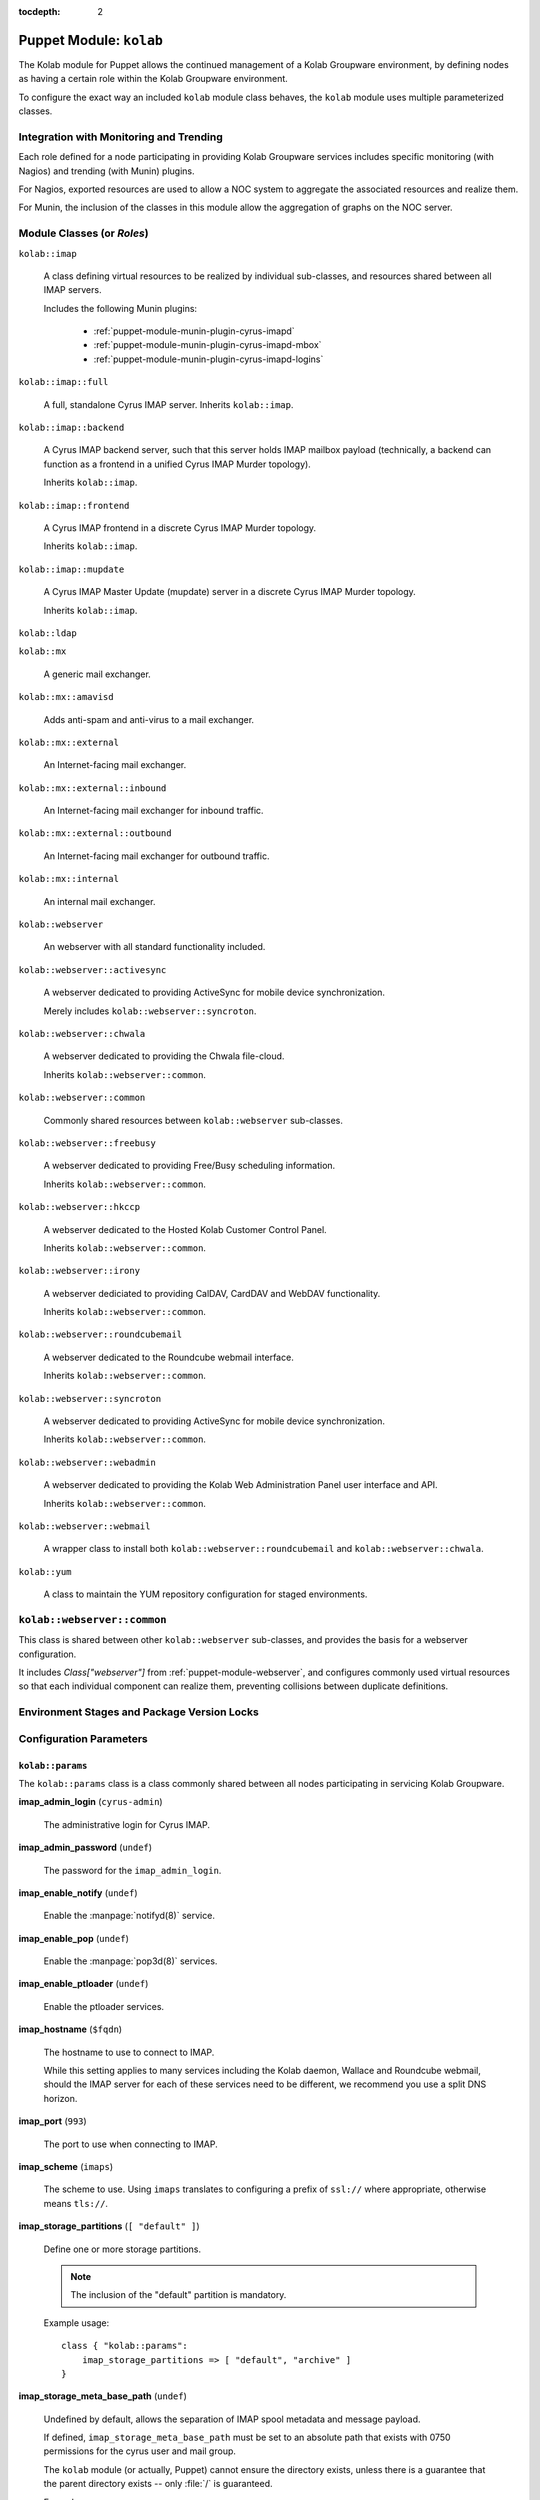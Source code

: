 :tocdepth: 2

.. _puppet-module-kolab:

========================
Puppet Module: ``kolab``
========================

The Kolab module for Puppet allows the continued management of a Kolab
Groupware environment, by defining nodes as having a certain role within
the Kolab Groupware environment.

To configure the exact way an included ``kolab`` module class behaves,
the ``kolab`` module uses multiple parameterized classes.

.. seealso::

    *   :ref:`puppet-module-kolab-why-multiple-parameterized-classes`
    *   :ref:`puppet-module-kolab-configuration-parameters`
    *   :ref:`puppet-module-kolab-using-the-kolab-module`

Integration with Monitoring and Trending
========================================

Each role defined for a node participating in providing Kolab Groupware
services includes specific monitoring (with Nagios) and trending (with
Munin) plugins.

For Nagios, exported resources are used to allow a NOC system to
aggregate the associated resources and realize them.

For Munin, the inclusion of the classes in this module allow the
aggregation of graphs on the NOC server.

.. _puppet-module-kolab-module-classes:

Module Classes (or *Roles*)
===========================

``kolab::imap``

    A class defining virtual resources to be realized by individual
    sub-classes, and resources shared between all IMAP servers.

    Includes the following Munin plugins:

        *   :ref:`puppet-module-munin-plugin-cyrus-imapd`
        *   :ref:`puppet-module-munin-plugin-cyrus-imapd-mbox`
        *   :ref:`puppet-module-munin-plugin-cyrus-imapd-logins`

``kolab::imap::full``

    A full, standalone Cyrus IMAP server. Inherits ``kolab::imap``.

``kolab::imap::backend``

    A Cyrus IMAP backend server, such that this server holds IMAP
    mailbox payload (technically, a backend can function as a frontend
    in a unified Cyrus IMAP Murder topology).

    Inherits ``kolab::imap``.

``kolab::imap::frontend``

    A Cyrus IMAP frontend in a discrete Cyrus IMAP Murder topology.

    Inherits ``kolab::imap``.

``kolab::imap::mupdate``

    A Cyrus IMAP Master Update (mupdate) server in a discrete Cyrus IMAP
    Murder topology.

    Inherits ``kolab::imap``.

``kolab::ldap``

``kolab::mx``

    A generic mail exchanger.

``kolab::mx::amavisd``

    Adds anti-spam and anti-virus to a mail exchanger.

``kolab::mx::external``

    An Internet-facing mail exchanger.

``kolab::mx::external::inbound``

    An Internet-facing mail exchanger for inbound traffic.

``kolab::mx::external::outbound``

    An Internet-facing mail exchanger for outbound traffic.

``kolab::mx::internal``

    An internal mail exchanger.

``kolab::webserver``

    An webserver with all standard functionality included.

``kolab::webserver::activesync``

    A webserver dedicated to providing ActiveSync for mobile device
    synchronization.

    Merely includes ``kolab::webserver::syncroton``.

``kolab::webserver::chwala``

    A webserver dedicated to providing the Chwala file-cloud.

    Inherits ``kolab::webserver::common``.

``kolab::webserver::common``

    Commonly shared resources between ``kolab::webserver`` sub-classes.

``kolab::webserver::freebusy``

    A webserver dedicated to providing Free/Busy scheduling information.

    Inherits ``kolab::webserver::common``.

``kolab::webserver::hkccp``

    A webserver dedicated to the Hosted Kolab Customer Control Panel.

    Inherits ``kolab::webserver::common``.

``kolab::webserver::irony``

    A webserver dediciated to providing CalDAV, CardDAV and WebDAV
    functionality.

    Inherits ``kolab::webserver::common``.

``kolab::webserver::roundcubemail``

    A webserver dedicated to the Roundcube webmail interface.

    Inherits ``kolab::webserver::common``.

``kolab::webserver::syncroton``

    A webserver dedicated to providing ActiveSync for mobile device
    synchronization.

    Inherits ``kolab::webserver::common``.

``kolab::webserver::webadmin``

    A webserver dedicated to providing the Kolab Web Administration
    Panel user interface and API.

    Inherits ``kolab::webserver::common``.

``kolab::webserver::webmail``

    A wrapper class to install both ``kolab::webserver::roundcubemail``
    and ``kolab::webserver::chwala``.

``kolab::yum``

    A class to maintain the YUM repository configuration for staged
    environments.

``kolab::webserver::common``
============================

This class is shared between other ``kolab::webserver`` sub-classes, and
provides the basis for a webserver configuration.

It includes *Class["webserver"]* from :ref:`puppet-module-webserver`,
and configures commonly used virtual resources so that each individual
component can realize them, preventing collisions between duplicate
definitions.

Environment Stages and Package Version Locks
============================================

.. _puppet-module-kolab-configuration-parameters:

Configuration Parameters
========================

``kolab::params``
-----------------

The ``kolab::params`` class is a class commonly shared between all nodes
participating in servicing Kolab Groupware.

**imap_admin_login** (``cyrus-admin``)

    The administrative login for Cyrus IMAP.

    .. TODO::

        A separate set of credentials should be supplied for wallace,
        freebusy, replication and proxy for the purposes of maintaining
        a more well-informed audit trail.

**imap_admin_password** (``undef``)

    The password for the ``imap_admin_login``.

**imap_enable_notify** (``undef``)

    Enable the :manpage:`notifyd(8)` service.

**imap_enable_pop** (``undef``)

    Enable the :manpage:`pop3d(8)` services.

**imap_enable_ptloader** (``undef``)

    Enable the ptloader services.

**imap_hostname** (``$fqdn``)

    The hostname to use to connect to IMAP.

    While this setting applies to many services including the Kolab
    daemon, Wallace and Roundcube webmail, should the IMAP server for
    each of these services need to be different, we recommend you use
    a split DNS horizon.

**imap_port** (``993``)

    The port to use when connecting to IMAP.

**imap_scheme** (``imaps``)

    The scheme to use. Using ``imaps`` translates to configuring a
    prefix of ``ssl://`` where appropriate, otherwise means ``tls://``.

**imap_storage_partitions** (``[ "default" ]``)

    Define one or more storage partitions.

    .. NOTE::

        The inclusion of the "default" partition is mandatory.

    Example usage::

        class { "kolab::params":
            imap_storage_partitions => [ "default", "archive" ]
        }

**imap_storage_meta_base_path** (``undef``)

    Undefined by default, allows the separation of IMAP spool metadata
    and message payload.

    If defined, ``imap_storage_meta_base_path`` must be set to an
    absolute path that exists with 0750 permissions for the cyrus user
    and mail group.

    The ``kolab`` module (or actually, Puppet) cannot ensure the
    directory exists, unless there is a guarantee that the parent
    directory exists -- only :file:`/` is guaranteed.

    Example usage::

        class { "kolab::params":
            imap_storage_meta_base_path => "/srv/imap/meta"
        }

**imap_storage_spool_base_path** (``/var/spool/imap``)

    Sets the root of the IMAP spool partitions.

    Under the directory specified here, directories are created for each
    partition defined (with a mandated minimum list including
    ``default``).

    Example usage::

        class { "kolab::params":
            imap_storage_spool_base_path => "/srv/imap/spool"
        }

    results in::

        File["/srv/imap/spool/default/"]

**imap_configdir** (``/var/lib/imap/``)

    The :manpage:`imapd.conf(5)` ``configdir`` setting.

    This directory normally contains databases among which
    ``mailboxes.db`` and ``annotations.db``.

    Because of backup processes, it may be desirable to have the default
    spool partition and ``configdir`` located under the same directory
    hierarchy off of the same logical volume mount.

    Example usage::

        class { "kolab::params":
            imap_configdir => "/srv/imap/config",
            imap_storage_spool_base_path => "/srv/imap/spool"
        }

**imap_duplicate_db_path** (``undef``)

    The ``deliver.db`` database file used to determine whether new
    message arrivals are duplicates (to be suppressed) contains a few
    days worth of delivery information.

    However, it is not critical for operations and may simply be
    discarded in case of a system reboot.

    If performance of message delivery is more important than the
    suppression of duplicates (which are a rather rare occurrence), then
    this file may be located under a directory hierarchy mounted off of
    ``tmpfs``.

**imap_ptscache_db_path** (``undef``)

    The ``ptscache.db`` database file caches information related to LDAP
    queries performed to find target result attributes for the process
    of canonification, and additional authorization information such as
    a user's group memberships or roles.

    This database can be discarded when a node reboots, and might
    therefore also live in a directory hierarchy mounted off of
    ``tmpfs``.

**imap_sievedir** (``undef``)

    Unless specifically required, keep this to a default value of
    ``${configdir}/sieve``.

**imap_socket_path** (``/var/lib/imap/socket``)

    The path to where socket files are stored.

**imap_statuscache_db_path** (``undef``)

    The ``statuscache.db`` database file is undocumented.

**imap_temp_path** (``undef``)

    The absolute path to a location Cyrus IMAP can use to store
    temporary files.

**imap_tlscache_db_path** (``undef``)

    The ``tls_sessions.db`` is a database file that maintains previously
    negotiated TLS sessions, allowing those sessions to be resumed at a
    later time.

    This database can be discarded when a node reboots, and might
    therefore also live in a directory hierarchy mounted off of
    ``tmpfs``.

**kolab_version_name** (``kolab_14``)

    The version name of the Kolab Groupware product stream to use.

    Possible values include:

        *   ``kolab_14`` (the default)
        *   ``kolab_13``
        *   ``kolab_3_3``

**kolab_primary_domain** (``$domain``)

    The primary domain for the Kolab Groupware deployment.

    Corresponds to the ``primary_domain`` setting in the ``[kolab]``
    section of :manpage:`kolab.conf(5)`.

**kolab_default_locale** (``en_US``)

    The default locale for the environment.

    Corresponds to the setting ``default_locale`` in the ``[kolab]``
    section of :manpage:`kolab.conf(5)`.

**kolab_policy_uid** (``%(surname)s.lower()``)

    The UID policy for Kolab.

    Corresponds to the setting ``policy_uid`` in the ``[kolab]`` section
    of :manpage:`kolab.conf(5)`.

**memcache_hosts** (``undef``)

    An array of hosts that serve **memcached** to be used for memcache-
    capable software applications unless specific memcached host
    addresses are defined for that service.

**webclient_memcache_hosts** (``$kolab::params::memcache_hosts``)

    An array of hosts that serve **memcached** to be used solely for
    the webmail client software.

**webadmin_memcache_hosts** (``$kolab::params::memcache_hosts``)

    An array of hosts that serve **memcached** to be used solely for
    the webadmin client software.

**ldap_scheme** (``ldap``)

    The scheme name to use to connect to LDAP, where URIs are used.

    Can be either of ``ldap`` or ``ldaps``.

**ldap_hostname** (``$fqdn``)

    The host address to use to connect to the LDAP service.

**ldap_port** (``389``)

    The port to use to connect to the LDAP service.

**ldap_domain_base_dn** (``cn=kolab,cn=config``)

    The base dn for domain objects.

**roundcubemail_db_dsnw** (``mysqli://roundcube:password@localhost/roundcube``)

**roundcubemail_db_dsnr** (``undef``)

**ldap_bind_dn** (``cn=Directory Manager``)

    The login for the administrative credentials to use when binding to
    LDAP.

    .. NOTE::

        Note that you are encouraged to provide the Kolab Groupware
        environment with credentials lesser privileged than
        "cn=Directory Manager", but that certain functionality we have
        to make available in a standard deployment requires the use of
        these superuser credentials.

**ldap_bind_pw** (``undef``)

    The password for the administrative credentials used to bind to
    LDAP.

**ldap_root_dn** (``undef``)

    The root DN.

**ldap_service_bind_dn** (``undef``)

    The bind DN for services, normally
    ``uid=kolab-service,ou=Special Users,${ldap_root_dn}``

**ldap_service_bind_pw** (``undef``)

    The bind password for services.

**kolab_cache_sql_uri** (``mysql://kolab:Welcome2KolabSystems@localhost/kolab``)

    The URI to a SQL location to use for caching.

**kolab_webadmin_sql_uri** (``mysql://kolab:Welcome2KolabSystems@localhost/kolab``)

    The URI to a SQL location to use for the web administration panel
    configuration.

**roundcubemail_des_key** (``rcmail-!24ByteDESkey*Str``)

    The DES key used by the Roundcube webmail program to encrypt
    session-related information.

**smtp_scheme** (``undef``)

    The scheme to use when connecting to SMTP.

**smtp_hostname** (``$fqdn``)

    The host address to use when connecting to SMTP.

**smtp_port** (``587``)

    The port to use when connecting to SMTP.

``kolab::params::imap``
-----------------------

**imap_storage_partitions** (``$kolab::params::imap_storage_partitions``)

    Override the IMAP storage partitions set using ``kolab::params``.

**imap_storage_meta_base_path** (``$kolab::params::imap_storage_meta_base_path``)

    Override the IMAP metadata base path set using ``kolab::params``.

**imap_storage_spool_base_path** (``$kolab::params::imap_storage_spool_base_path``)

    Override the IMAP mail spool base path set using ``kolab::params``.

**imap_configdir** (``$kolab::params::imap_configdir``)

    Override the ``configdirectory`` setting in :manpage:`imapd.conf(5)`
    set using ``kolab::params``.

    .. NOTE::

        So far this has not yet worked in practice.

**imap_duplicate_db_path** (``$kolab::params::imap_duplicate_db_path``)

    Override the path to ``deliver.db`` set using ``kolab::params``.

**imap_ptscache_db_path** (``$kolab::params::imap_ptscache_db_path``)

    Override the path to ``ptscache.db`` set using ``kolab::params``.

**imap_sievedir** (``$kolab::params::imap_sievedir``)

    Override the Sieve directory set using ``kolab::params``.

**imap_socket_path** (``$kolab::params::imap_socket_path``)

    Override the directory used to store socket files set using
    ``kolab::params``.

**imap_statuscache_db_path** (``$kolab::params::imap_statuscache_db_path``)

**imap_temp_path** (``$kolab::params::imap_temp_path``)

**imap_tlscache_db_path** (``$kolab::params::imap_tlscache_db_path``)

.. TODO::

    #.  Add a setting ``imap_proc_path``.
    #.  Add a setting ``webadmin_api_memcache_hosts``
    #.  Add a setting ``hkccp_memcache_hosts``

.. _puppet-module-kolab-using-the-kolab-module:

Using the Kolab Module
======================

We strongly encourage you wrap the individual ``kolab`` module classes
with some of your own, in order to share certain configuration
information between multiple nodes, but not share all information with
all of them, and in order to allow divergence (in terms of development).

In the simplest form, going with all defaults, the class structure you
might want to use looks as follows:

.. graphviz::

    digraph {
            rankdir = LR;
            splines = true;
            overlab = prism;

            edge [color=gray50, fontname=Calibri, fontsize=11];
            node [shape=record, fontname=Calibri, fontsize=11, style=filled];

            "imapb01.example.org" [color="#EEFFEE"];
            "imapf01.example.org" [color="#EEFFEE"];

            subgraph cluster_example_org_kolab {
                    label = "Class['example_org_kolab']";
                    style = filled;

                    "example_org_kolab::common" [color="#EEFFEE"];
                    "example_org_kolab::imap" [color="#EEFFEE"];
                    "example_org_kolab::imap::backend" [color="#EEFFEE"];
                    "example_org_kolab::imap::frontend" [color="#EEFFEE"];

                    "example_org_kolab::imap::backend" -> "example_org_kolab::imap" [label="inherits"];
                    "example_org_kolab::imap::frontend" -> "example_org_kolab::imap" [label="inherits"];
                    "example_org_kolab::imap" -> "example_org_kolab::common" [label="inherits"];
                }

            subgraph cluster_module_kolab {
                    label = "Kolab Module";

                    "kolab::imap::backend" [color="#EEEEFF"];
                    "kolab::imap::frontend" [color="#EEEEFF"];
                    "kolab::params" [color="#EEEEFF"];

                    "Package['cyrus-imapd']" [color="#EEEEFF"];

                }

            "example_org_kolab::common" -> "kolab::params" [label="configures"];

            "imapb01.example.org" -> "example_org_kolab::imap::backend" [label="includes"];
            "example_org_kolab::imap::backend" -> "kolab::imap::backend" [label="includes"];

            "imapf01.example.org" -> "example_org_kolab::imap::frontend" [label="includes"];
            "example_org_kolab::imap::frontend" -> "kolab::imap::frontend" [label="includes"];

            "kolab::imap::backend" -> "Package['cyrus-imapd']" [label="installs"];
            "kolab::imap::frontend" -> "Package['cyrus-imapd']" [label="installs"];

            "kolab::params" -> "Package['cyrus-imapd']" [label="sets version for"];
        }

You might wonder why the green parts (yours) need to be so large, so
lets look under the hood and apply some differentiation between IMAP
frontends and backends.

Suppose that, for example, both types of IMAP servers require a
different ``configdir`` setting in :manpage:`imapd.conf(5)`.

The ``kolab::params`` class is already configured by the parameterized
inclusion of ``example_org_kolab::common``, the class you use to share
settings between all nodes related to Kolab Groupware services.

The frontend-, backend- and mupdate-specific classes would need to
break the inheritance of the common class, and each instantiate
``kolab::params`` themselves, individually. Because your other
functional components would still use the common class, this duplicates
instantiating ``kolab::params`` times 4, for 3 environments each.

Therefore each ``example_org_kolab::imap`` sub-class is to instantiate a
parameterized sub-class of ``kolab::params``, called
``kolab::params::imap``. This sub-class inherits ``kolab::params``, so
that you still have to configure those settings only once, but allow you
to configure some additional, IMAP-server specific settings.

The same picture as before now looks a little bit more complex:

.. graphviz::

    digraph {
            rankdir = LR;
            splines = true;
            overlab = prism;

            edge [color=gray50, fontname=Calibri, fontsize=11];
            node [shape=record, fontname=Calibri, fontsize=11, style=filled];

            "imapb01.example.org" [color="#EEFFEE"];
            "imapf01.example.org" [color="#EEFFEE"];

            subgraph cluster_example_org_kolab {
                    label = "Class['example_org_kolab']";
                    style = filled;

                    "example_org_kolab::common" [color="#EEFFEE"];

                    "example_org_kolab::imap" [color="#EEFFEE"];
                    "example_org_kolab::imap::backend" [color="#EEFFEE"];
                    "example_org_kolab::imap::frontend" [color="#EEFFEE"];
                }

            subgraph cluster_module_kolab {
                    label = "Kolab Module";

                    "kolab::imap::backend" [color="#EEEEFF"];
                    "kolab::imap::frontend" [color="#EEEEFF"];
                    "kolab::params" [color="#EEEEFF"];
                    "kolab::params::imap" [color="#EEEEFF"];

                    "File['/etc/imapd.conf']" [color="#EEEEFF"];
                }

            "example_org_kolab::common" -> "kolab::params" [label="configures"];

            "imapb01.example.org" -> "example_org_kolab::imap::backend" [label="includes"];
            "example_org_kolab::imap::backend" -> "example_org_kolab::imap" [label="inherits"];
            "example_org_kolab::imap" -> "example_org_kolab::common" [label="inherits"];
            "example_org_kolab::imap::backend" -> "kolab::params::imap" [label="configures"];
            "example_org_kolab::imap::backend" -> "kolab::imap::backend" [label="includes"];

            "imapf01.example.org" -> "example_org_kolab::imap::frontend" [label="includes"];
            "example_org_kolab::imap::frontend" -> "example_org_kolab::imap" [label="inherits"];
            "example_org_kolab::imap::frontend" -> "kolab::params::imap" [label="configures"];
            "example_org_kolab::imap::frontend" -> "kolab::imap::frontend" [label="includes"];

            "kolab::imap::backend" -> "File['/etc/imapd.conf']" [label="installs"];
            "kolab::imap::frontend" -> "File['/etc/imapd.conf']" [label="installs"];

            "kolab::params::imap" -> "kolab::params" [label="inherits"];
            "kolab::params::imap" -> "File['/etc/imapd.conf']" [label="sets configdir"];
            "kolab::params" -> "File['/etc/imapd.conf']" [label="configures"];
        }

Add to this picture the following considerations:

*   A deployment does not necessarily consist of homogeneous operating
    systems and operating system versions.

    Some systems may run CentOS 6, others RHEL 6, and perhaps yet some
    others RHEL 7.

    Even if this is not the day-to-day, each deployment will transition,
    sooner or later, therefore creating a hybrid environment (or worse).

*   A deployment is not necessarily comprised of systems all running the
    exact same Kolab Enterprise version. Some systems may happily
    continue to run a functional component based on Kolab Enterprise 13,
    while perhaps the web- or IMAP servers have moved on to run
    Kolab Enterprise 14.

    Again even if this is not the day-to-day, each deployment will
    transition, sooner or later.

*   The reproducibility of a system you have in production today,
    whether for the purposes of recovery or capacity increase, depends
    on your ability to not only produce a system, but have that system
    be maintained using the exact same package versions as the other
    systems in production.

While Puppet is intended to describe the desired state of individual
nodes, and the desired state of so many nodes across and even within
deployments may differ so much, the picture of the internals of the
``kolab`` module look yet again a little different from the previous
diagram:

.. graphviz::

    digraph {
            splines = true;
            overlab = prism;

            edge [color=gray50, fontname=Calibri, fontsize=11];
            node [shape=record, fontname=Calibri, fontsize=11, style=filled];

            "imapf01.example.org" [color="#EEFFEE"];
            "imapb01.example.org" [color="#EEFFEE"];
            "imapm01.example.org" [color="#EEFFEE"];

            subgraph cluster_example_org_kolab {
                    label = "Class['example_org_kolab']";
                    style = filled;

                    "example_org_kolab::common" [color="#EEFFEE"];

                    "example_org_kolab::imap" [color="#EEFFEE"];
                    "example_org_kolab::imap::backend" [color="#EEFFEE"];
                    "example_org_kolab::imap::frontend" [color="#EEFFEE"];
                    "example_org_kolab::imap::mupdate" [color="#EEFFEE"];
                }

            subgraph cluster_module_kolab {
                    label = "Kolab Module";

                    "kolab::common" [color="#EEEEFF"];
                    "kolab::imap" [color="#EEEEFF"];
                    "kolab::imap::backend" [color="#EEEEFF"];
                    "kolab::imap::frontend" [color="#EEEEFF"];
                    "kolab::imap::mupdate" [color="#EEEEFF"];
                    "kolab::params" [color="#EEEEFF"];
                    "kolab::params::imap" [color="#EEEEFF"];
                    "kolab::pkg" [color="#EEEEFF"];
                    "kolab::pkg::${os}" [color="#EEEEFF"];
                    "kolab::pkg::${os}::${osname}" [color="#EEEEFF"];
                    "kolab::pkg::${os}::${osname}::${environment}" [color="#EEEEFF"];
                    "kolab::pkg::${os}::${osname}::${environment}::${kolab_version}" [color="#EEEEFF"];
                    "kolab::yum" [color="#EEEEFF"];

                    "File['/etc/imapd.conf']" [color="#EEEEFF"];
                    "Package['cyrus-imapd']" [color="#EEEEFF"];

                    "File['/etc/imapd.conf']" -> "Package['cyrus-imapd']" [label="requires"];

                }

            "example_org_kolab::common" -> "kolab::params" [label="configures"];

            "imapb01.example.org" -> "example_org_kolab::imap::backend" [label="includes"];
            "example_org_kolab::imap::backend" -> "example_org_kolab::imap" [label="inherits"];
            "example_org_kolab::imap" -> "example_org_kolab::common" [label="inherits"];
            "example_org_kolab::imap::backend" -> "kolab::params::imap" [label="configures"];
            "example_org_kolab::imap::backend" -> "kolab::imap::backend" [label="includes"];

            "imapf01.example.org" -> "example_org_kolab::imap::frontend" [label="includes"];
            "example_org_kolab::imap::frontend" -> "example_org_kolab::imap" [label="inherits"];
            "example_org_kolab::imap::frontend" -> "kolab::params::imap" [label="configures"];
            "example_org_kolab::imap::frontend" -> "kolab::imap::frontend" [label="includes"];

            "imapm01.example.org" -> "example_org_kolab::imap::mupdate" [label="includes"];
            "example_org_kolab::imap::mupdate" -> "example_org_kolab::imap" [label="inherits"];
            "example_org_kolab::imap::mupdate" -> "kolab::params::imap" [label="configures"];
            "example_org_kolab::imap::mupdate" -> "kolab::imap::mupdate" [label="includes"];

            "kolab::params::imap" -> "kolab::params" [label="inherits"];

            "kolab::imap::backend" -> "kolab::imap" [label="inherits"];
            "kolab::imap::frontend" -> "kolab::imap" [label="inherits"];

            "kolab::imap" -> "Package['cyrus-imapd']" [label="defines"];
            "kolab::imap::backend" -> "Package['cyrus-imapd']" [label="realizes"];
            "kolab::imap::backend" -> "File['/etc/imapd.conf']" [label="realizes"];
            "kolab::imap::frontend" -> "Package['cyrus-imapd']" [label="realizes"];
            "kolab::imap::frontend" -> "File['/etc/imapd.conf']" [label="realizes"];
            "kolab::imap::mupdate" -> "Package['cyrus-imapd']" [label="realizes"];
            "kolab::imap::mupdate" -> "File['/etc/imapd.conf']" [label="realizes"];

            "kolab::imap" -> "kolab::common" [label="inherits"];
            "kolab::common" -> "kolab::params" [label="inherits"];

            "kolab::common" -> "kolab::pkg" [label="includes"];
            "kolab::common" -> "kolab::yum" [label="includes"];
            "kolab::pkg" ->
            "kolab::pkg::${os}" ->
            "kolab::pkg::${os}::${osname}" ->
            "kolab::pkg::${os}::${osname}::${environment}" ->
            "kolab::pkg::${os}::${osname}::${environment}::${kolab_version}" [label="includes"];

            "kolab::pkg::${os}::${osname}::${environment}::${kolab_version}" -> "kolab::params" [label="configures"];

            "kolab::params::imap" -> "File['/etc/imapd.conf']" [label="sets configdir"];
            "kolab::params" -> "File['/etc/imapd.conf']" [label="configures"];
            "kolab::params" -> "Package['cyrus-imapd']" [label="sets version for"];
        }

Example ``example_org_kolab`` Class
===================================

In this example class, we re-iterate how it is built up, and why.

First, the bare bones of it all:

.. parsed-literal::

    # The module class wrapper.
    class example_org_kolab {

        # The common class, that includes some basic configuration
        # information shared across all (most) Kolab nodes.
        class common inherits example_org_kolab { }

        # A container class for all things IMAP.
        class imap inherits common {
        }
    }

Next, we populate some of the information (not all of the relevant
information, for that see later on):

.. parsed-literal::

    class example_org_kolab {
        class common inherits example_org_kolab {
            class { "kolab::params":
                imap_admin_login => "cyrus-admin",
                imap_admin_password => "password"
            }
        }

        class imap inherits common {
            include kolab::imap::full
        }
    }

This gives us a base structure so that a node manifest might look as
follows:

.. parsed-literal::

    node 'imap.example.org' {
        include example_org_kolab::imap
    }

The structure allows us to distinguish certain parameter values between
environments:

.. parsed-literal::

    class example_org_kolab {
        class common inherits example_org_kolab {
            case $environment {
                "development": {
                    class { "kolab::params":
                        imap_admin_login => "cyrus-admin",
                        imap_admin_password => "password",
                        (...)
                    }
                }
                "testing": {
                    class { "kolab::params":
                        imap_admin_login => "cyrus-admin",
                        imap_admin_password => "anotherpassword",
                        (...)
                    }
                }
                "production": {
                    class { "kolab::params":
                        imap_admin_login => "cyrus-admin",
                        imap_admin_password => "verysecretpassword",
                        (...)
                    }
                }
            }
        }

        class imap inherits common {
            include kolab::imap::full
        }
    }

Or, alternatively:

.. parsed-literal::

    class example_org_kolab {
        class common inherits example_org_kolab {
            class { "kolab::params":
                imap_admin_login => "cyrus-admin",
                imap_admin_password => $environment ? {
                    "development" => "password",
                    "testing" => "anotherpassword",
                    "production" => "verysecretpassword"
                }
            }
        }

        class imap inherits common {
            include kolab::imap::full
        }
    }

However, there are reasons to do it the way it was done the first time
around:

*   Instead of defining ``Class['kolab::params']``, include a class that
    comes from a file external to ``example_org_kolab`` class
    definition (and hide the actual value from prying eyes).

*   Not all environment stages need to contain all values for all
    parameters.

Sub-classing ``example_org_kolab`` further, to wrap individual more
specific roles might give you something like this:

.. parsed-literal::

    class example_org_kolab {
        class common inherits example_org_kolab {
            case $environment {
                "development": {
                    class { 'kolab::params':
                        imap_admin_login => "cyrus-admin",
                        imap_admin_password => "somepass",
                        ldap_domain_base_dn => "ou=Domains,dc=example,dc=org",
                        imap_enable_notify => undef,
                        imap_enable_pop => true,
                        imap_enable_ptloader => true,
                        imap_hostname => "imap.example.org",
                        imap_port => 993,
                        imap_scheme => "imaps",
                        imap_socket_path => "/var/lib/imap/socket",
                        kolab_cache_sql_uri => "mysql://kolab:somepass@mysql-write.example.org/kolab_cache",
                        ldap_bind_dn => "cn=Directory Manager",
                        ldap_bind_pw => "somepass",
                        ldap_hostname => "ldap.example.org",
                        ldap_port => 389,
                        ldap_root_dn => "dc=example,dc=org",
                        ldap_service_bind_dn => "uid=kolab-service,ou=Special Users,dc=example,dc=org",
                        ldap_service_bind_pw => "somepass",
                        memcache_hosts => [ 'memc.example.org:11211' ],
                        roundcubemail_db_dsnw => "mysqli://roundcube:somepass@mysql-write.example.org/roundcube",
                        roundcubemail_db_dsnr => "mysqli://roundcube:somepass@mysql-read.example.org/roundcube",
                        roundcubemail_des_key => "somestringthatis24chars.",
                        smtp_hostname => "smtp.example.org",
                        smtp_port => 587
                    }
                }
                "testing": {
                    (...)
                }
                "production": {
                    (...)
                }
            }
        }


    class imap inherits common {
        class backend inherits imap {
            class { "kolab::params::imap":
                    imap_configdir => "/srv/imap/config",
                    imap_duplicate_db_path => "/var/tmp/cyrus-imapd/deliver.db",
                    imap_ptscache_db_path => "/var/tmp/cyrus-imapd/ptscache.db",
                    imap_sievedir => "/srv/imap/config/sieve/",
                    imap_socket_path => "/srv/imap/config/socket",
                    imap_statuscache_db_path => "/var/tmp/cyrus-imapd/statuscache.db",
                    imap_storage_partitions => [ "default", "archive" ],
                    imap_storage_meta_base_path => "/srv/imap/meta",
                    imap_storage_spool_base_path => "/srv/imap/spool",
                    imap_temp_path => "/var/tmp/cyrus-imapd/",
                    imap_tlscache_db_path => "/var/tmp/cyrus-imapd/tls_sessions.db"
                }

            file { "/srv/imap/":
                ensure => directory
            }

            file { [
                    "/srv/imap/config/",
                    "/srv/imap/meta/",
                    "/srv/imap/spool/"
                ]:
                ensure => directory,
                owner => "cyrus",
                group => "mail",
                mode => 750,
                require => Mount["/srv/imap"],
                notify => [
                        Exec["_usr_lib_cyrus-imapd_mkimap"],
                        Service["cyrus-imapd"]
                    ]
            }

            file { "/srv/imap/config/proc/":
                ensure => "/var/tmp/cyrus-imapd/proc/",
                force => true,
                links => manage,
                noop => false,
                require => File["/var/tmp/cyrus-imapd/proc/"],
                notify => Service["cyrus-imapd"]
            }

            file { "/var/tmp/cyrus-imapd/":
                ensure => directory,
                owner => "cyrus",
                group => "mail",
                mode => 750,
                noop => false,
                notify => Service["cyrus-imapd"]
            }

            file { "/var/tmp/cyrus-imapd/proc/":
                ensure => directory,
                owner => "cyrus",
                group => "mail",
                mode => 750,
                noop => false,
                require => Mount["/var/tmp/cyrus-imapd"],
                notify => Service["cyrus-imapd"]
            }

            mount { "/srv/imap":
                atboot => true,
                device => "/dev/vg_imap/lv_imap",
                options => "defaults",
                fstype => "ext4",
                remounts => true,
                ensure => mounted,
                noop => false,
                require => File["/srv/imap/"],
                notify => Service["cyrus-imapd"]
            }

            mount { "/var/tmp/cyrus-imapd":
                atboot => true,
                device => "tmpfs",
                options => "defaults",
                fstype => "tmpfs",
                remounts => true,
                ensure => mounted,
                noop => false,
                require  => File["/var/tmp/cyrus-imapd/"],
                notify => Service["cyrus-imapd"]
            }

            include kolab::imap::backend
        }
    }

    node 'imapb01.example.org' {
        include example_org_kolab::imap::backend
    }
